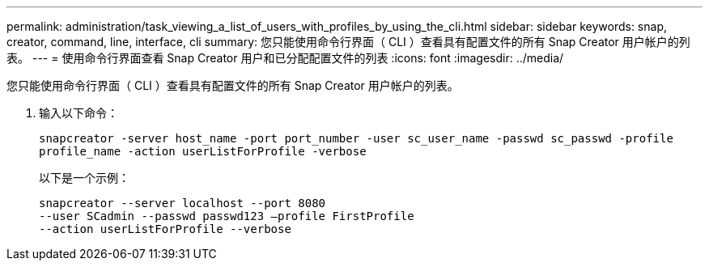 ---
permalink: administration/task_viewing_a_list_of_users_with_profiles_by_using_the_cli.html 
sidebar: sidebar 
keywords: snap, creator, command, line, interface, cli 
summary: 您只能使用命令行界面（ CLI ）查看具有配置文件的所有 Snap Creator 用户帐户的列表。 
---
= 使用命令行界面查看 Snap Creator 用户和已分配配置文件的列表
:icons: font
:imagesdir: ../media/


[role="lead"]
您只能使用命令行界面（ CLI ）查看具有配置文件的所有 Snap Creator 用户帐户的列表。

. 输入以下命令：
+
`snapcreator -server host_name -port port_number -user sc_user_name -passwd sc_passwd -profile profile_name -action userListForProfile -verbose`

+
以下是一个示例：

+
[listing]
----
snapcreator --server localhost --port 8080
--user SCadmin --passwd passwd123 –profile FirstProfile
--action userListForProfile --verbose
----

